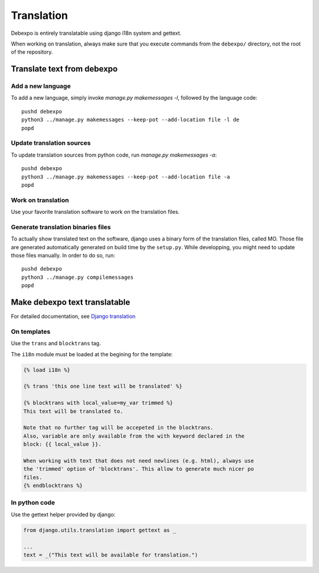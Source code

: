 Translation
===========

Debexpo is entirely translatable using django i18n system and gettext.

When working on translation, always make sure that you execute commands from the
``debexpo/`` directory, not the root of the repository.

Translate text from debexpo
---------------------------

Add a new language
~~~~~~~~~~~~~~~~~~

To add a new language, simply invoke `manage.py makemessages -l`, followed by
the language code::

    pushd debexpo
    python3 ../manage.py makemessages --keep-pot --add-location file -l de
    popd

Update translation sources
~~~~~~~~~~~~~~~~~~~~~~~~~~

To update translation sources from python code, run `manage.py makemessages
-a`::

    pushd debexpo
    python3 ../manage.py makemessages --keep-pot --add-location file -a
    popd

Work on translation
~~~~~~~~~~~~~~~~~~~

Use your favorite translation software to work on the translation files.

Generate translation binaries files
~~~~~~~~~~~~~~~~~~~~~~~~~~~~~~~~~~~

To actually show translated text on the software, django uses a binary form of
the translation files, called MO. Those file are generated automatically
generated on build time by the ``setup.py``. While developping, you might need
to update those files manually. In order to do so, run::

    pushd debexpo
    python3 ../manage.py compilemessages
    popd

Make debexpo text translatable
------------------------------

For detailed documentation, see `Django translation`_

On templates
~~~~~~~~~~~~

Use the ``trans`` and ``blocktrans`` tag.

The ``i18n`` module must be loaded at the begining for the template:

.. code-block:: django

    {% load i18n %}

    {% trans 'this one line text will be translated' %}

    {% blocktrans with local_value=my_var trimmed %}
    This text will be translated to.

    Note that no further tag will be accepeted in the blocktrans.
    Also, variable are only available from the with keyword declared in the
    block: {{ local_value }}.

    When working with text that does not need newlines (e.g. html), always use
    the 'trimmed' option of 'blocktrans'. This allow to generate much nicer po
    files.
    {% endblocktrans %}

In python code
~~~~~~~~~~~~~~

Use the gettext helper provided by django:

.. code-block:: python

    from django.utils.translation import gettext as _

    ...
    text = _("This text will be available for translation.")

.. _Django translation: https://docs.djangoproject.com/en/2.2/topics/i18n/translation/

